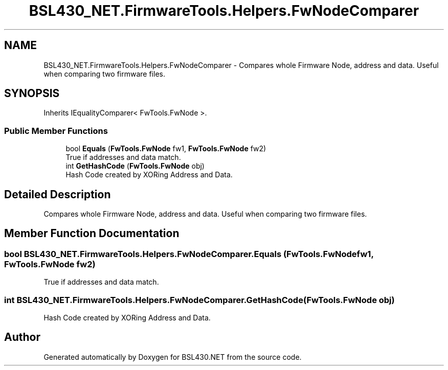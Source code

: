 .TH "BSL430_NET.FirmwareTools.Helpers.FwNodeComparer" 3 "Tue Sep 17 2019" "Version 1.3.4" "BSL430.NET" \" -*- nroff -*-
.ad l
.nh
.SH NAME
BSL430_NET.FirmwareTools.Helpers.FwNodeComparer \- Compares whole Firmware Node, address and data\&. Useful when comparing two firmware files\&.  

.SH SYNOPSIS
.br
.PP
.PP
Inherits IEqualityComparer< FwTools\&.FwNode >\&.
.SS "Public Member Functions"

.in +1c
.ti -1c
.RI "bool \fBEquals\fP (\fBFwTools\&.FwNode\fP fw1, \fBFwTools\&.FwNode\fP fw2)"
.br
.RI "True if addresses and data match\&. "
.ti -1c
.RI "int \fBGetHashCode\fP (\fBFwTools\&.FwNode\fP obj)"
.br
.RI "Hash Code created by XORing Address and Data\&. "
.in -1c
.SH "Detailed Description"
.PP 
Compares whole Firmware Node, address and data\&. Useful when comparing two firmware files\&. 


.SH "Member Function Documentation"
.PP 
.SS "bool BSL430_NET\&.FirmwareTools\&.Helpers\&.FwNodeComparer\&.Equals (\fBFwTools\&.FwNode\fP fw1, \fBFwTools\&.FwNode\fP fw2)"

.PP
True if addresses and data match\&. 
.SS "int BSL430_NET\&.FirmwareTools\&.Helpers\&.FwNodeComparer\&.GetHashCode (\fBFwTools\&.FwNode\fP obj)"

.PP
Hash Code created by XORing Address and Data\&. 

.SH "Author"
.PP 
Generated automatically by Doxygen for BSL430\&.NET from the source code\&.
